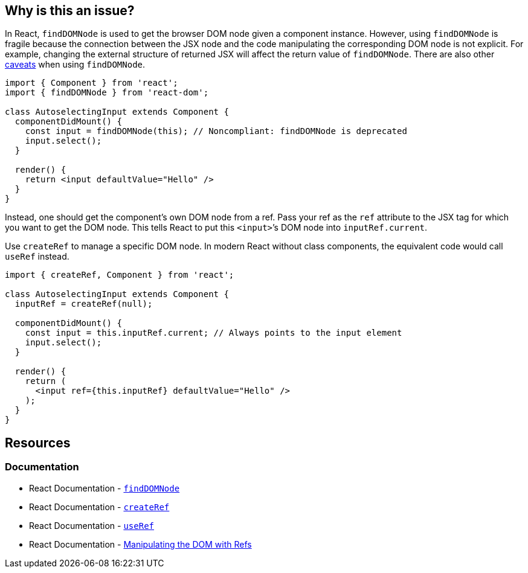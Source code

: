 == Why is this an issue?

In React, `findDOMNode` is used to get the browser DOM node given a component instance. However, using `findDOMNode` is fragile because the connection between the JSX node and the code manipulating the corresponding DOM node is not explicit. For example, changing the external structure of returned JSX will affect the return value of `findDOMNode`. There are also other https://react.dev/reference/react-dom/findDOMNode#caveats[caveats] when using `findDOMNode`.

[source,javascript,diff-id=1,diff-type=noncompliant]
----
import { Component } from 'react';
import { findDOMNode } from 'react-dom';

class AutoselectingInput extends Component {
  componentDidMount() {
    const input = findDOMNode(this); // Noncompliant: findDOMNode is deprecated
    input.select();
  }

  render() {
    return <input defaultValue="Hello" />
  }
}
----

Instead, one should get the component’s own DOM node from a ref. Pass your ref as the `ref` attribute to the JSX tag for which you want to get the DOM node. This tells React to put this `<input>`’s DOM node into `inputRef.current`.

Use `createRef` to manage a specific DOM node. In modern React without class components, the equivalent code would call `useRef` instead.

[source,javascript,diff-id=1,diff-type=compliant]
----
import { createRef, Component } from 'react';

class AutoselectingInput extends Component {
  inputRef = createRef(null);

  componentDidMount() {
    const input = this.inputRef.current; // Always points to the input element
    input.select();
  }

  render() {
    return (
      <input ref={this.inputRef} defaultValue="Hello" />
    );
  }
}
----

== Resources
=== Documentation

* React Documentation - https://react.dev/reference/react-dom/findDOMNode[`findDOMNode`]
* React Documentation - https://react.dev/reference/react/createRef[`createRef`]
* React Documentation - https://react.dev/reference/react/useRef[`useRef`]
* React Documentation - https://react.dev/learn/manipulating-the-dom-with-refs[Manipulating the DOM with Refs]
